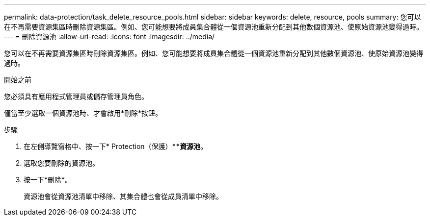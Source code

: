 ---
permalink: data-protection/task_delete_resource_pools.html 
sidebar: sidebar 
keywords: delete, resource, pools 
summary: 您可以在不再需要資源集區時刪除資源集區。例如、您可能想要將成員集合體從一個資源池重新分配到其他數個資源池、使原始資源池變得過時。 
---
= 刪除資源池
:allow-uri-read: 
:icons: font
:imagesdir: ../media/


[role="lead"]
您可以在不再需要資源集區時刪除資源集區。例如、您可能想要將成員集合體從一個資源池重新分配到其他數個資源池、使原始資源池變得過時。

.開始之前
您必須具有應用程式管理員或儲存管理員角色。

僅當至少選取一個資源池時、才會啟用*刪除*按鈕。

.步驟
. 在左側導覽窗格中、按一下* Protection（保護）***資源池*。
. 選取您要刪除的資源池。
. 按一下*刪除*。
+
資源池會從資源池清單中移除、其集合體也會從成員清單中移除。


